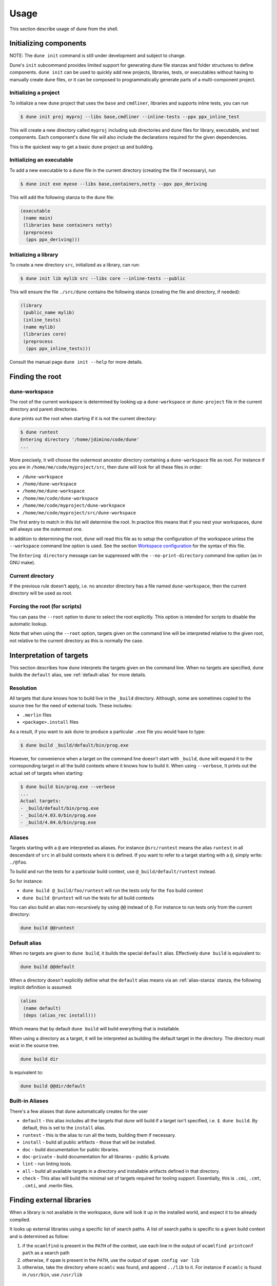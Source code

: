 *****
Usage
*****

This section describe usage of dune from the shell.

.. _initializing_components:

Initializing components
=======================

NOTE: The ``dune init`` command is still under development and subject to
change.

Dune's ``init`` subcommand provides limited support for generating dune file
stanzas and folder structures to define components. ``dune init`` can be used to
quickly add new projects, libraries, tests, or executables without having to
manually create dune files, or it can be composed to programmatically generate
parts of a multi-component project.

Initializing a project
----------------------

To initialize a new ``dune`` project that uses the ``base`` and ``cmdliner``,
libraries and supports inline tests, you can run

.. code:: bash

   $ dune init proj myproj --libs base,cmdliner --inline-tests --ppx ppx_inline_test

This will create a new directory called ``myproj`` including sub directories and
``dune`` files for library, executable, and test components. Each component's
``dune`` file will also include the declarations required for the given
dependencies.

This is the quickest way to get a basic ``dune`` project up and building.

Initializing an executable
-----------------------------

To add a new executable to a ``dune`` file in the current directory
(creating the file if necessary), run

.. code:: bash

    $ dune init exe myexe --libs base,containers,notty --ppx ppx_deriving

This will add the following stanza to the ``dune`` file:

.. code:: scheme

    (executable
     (name main)
     (libraries base containers notty)
     (preprocess
      (pps ppx_deriving)))

Initializing a library
----------------------

To create a new directory ``src``, initialized as a library, can run:

.. code:: bash

    $ dune init lib mylib src --libs core --inline-tests --public

This will ensure the file ``./src/dune`` contains the following stanza (creating
the file and directory, if needed):

.. code:: scheme

    (library
     (public_name mylib)
     (inline_tests)
     (name mylib)
     (libraries core)
     (preprocess
      (pps ppx_inline_tests)))

Consult the manual page ``dune init --help`` for more details.

.. _finding-root:

Finding the root
================

.. _dune-workspace:

dune-workspace
--------------

The root of the current workspace is determined by looking up a
``dune-workspace`` or ``dune-project`` file in the current directory
and parent directories.

``dune`` prints out the root when starting if it is not the current
directory:

.. code:: bash

    $ dune runtest
    Entering directory '/home/jdimino/code/dune'
    ...

More precisely, it will choose the outermost ancestor directory containing a
``dune-workspace`` file as root. For instance if you are in
``/home/me/code/myproject/src``, then dune will look for all these files in
order:

-  ``/dune-workspace``
-  ``/home/dune-workspace``
-  ``/home/me/dune-workspace``
-  ``/home/me/code/dune-workspace``
-  ``/home/me/code/myproject/dune-workspace``
-  ``/home/me/code/myproject/src/dune-workspace``

The first entry to match in this list will determine the root. In
practice this means that if you nest your workspaces, dune will
always use the outermost one.

In addition to determining the root, ``dune`` will read this file as
to setup the configuration of the workspace unless the ``--workspace``
command line option is used. See the section `Workspace
configuration`_ for the syntax of this file.

The ``Entering directory`` message can be suppressed with the
``--no-print-directory`` command line option (as in GNU make).

Current directory
-----------------

If the previous rule doesn't apply, i.e. no ancestor directory has a
file named ``dune-workspace``, then the current directory will be used
as root.

Forcing the root (for scripts)
------------------------------

You can pass the ``--root`` option to ``dune`` to select the root
explicitly. This option is intended for scripts to disable the automatic lookup.

Note that when using the ``--root`` option, targets given on the command line
will be interpreted relative to the given root, not relative to the current
directory as this is normally the case.

Interpretation of targets
=========================

This section describes how ``dune`` interprets the targets given on
the command line. When no targets are specified, ``dune`` builds the
``default`` alias, see :ref:`default-alias` for more details.

Resolution
----------

All targets that dune knows how to build live in the ``_build``
directory.  Although, some are sometimes copied to the source tree for
the need of external tools. These includes:

- ``.merlin`` files

- ``<package>.install`` files

As a result, if you want to ask ``dune`` to produce a particular ``.exe``
file you would have to type:

.. code:: bash

    $ dune build _build/default/bin/prog.exe

However, for convenience when a target on the command line doesn't
start with ``_build``, ``dune`` will expand it to the
corresponding target in all the build contexts where it knows how to
build it. When using ``--verbose``, It prints out the actual set of
targets when starting:

.. code:: bash

    $ dune build bin/prog.exe --verbose
    ...
    Actual targets:
    - _build/default/bin/prog.exe
    - _build/4.03.0/bin/prog.exe
    - _build/4.04.0/bin/prog.exe

Aliases
-------

Targets starting with a ``@`` are interpreted as aliases. For instance
``@src/runtest`` means the alias ``runtest`` in all descendant of
``src`` in all build contexts where it is defined. If you want to
refer to a target starting with a ``@``, simply write: ``./@foo``.

To build and run the tests for a particular build context, use
``@_build/default/runtest`` instead.

So for instance:

-  ``dune build @_build/foo/runtest`` will run the tests only for
   the ``foo`` build context
-  ``dune build @runtest`` will run the tests for all build contexts

You can also build an alias non-recursively by using ``@@`` instead of
``@``. For instance to run tests only from the current directory:

.. code::

   dune build @@runtest

.. _default-alias:

Default alias
-------------

When no targets are given to ``dune build``, it builds the special
``default`` alias. Effectively ``dune build`` is equivalent to:

.. code::

   dune build @@default

When a directory doesn't explicitly define what the ``default`` alias
means via an :ref:`alias-stanza` stanza, the following implicit
definition is assumed:

.. code::

   (alias
    (name default)
    (deps (alias_rec install)))

Which means that by default ``dune build`` will build everything that
is installable.

When using a directory as a target, it will be interpreted as building the
default target in the directory. The directory must exist in the source tree.

.. code::

   dune build dir

Is equivalent to:

.. code::

   dune build @@dir/default

.. _builtin-aliases:

Built-in Aliases
----------------

There's a few aliases that dune automatically creates for the user

* ``default`` - this alias includes all the targets that dune will build if a
  target isn't specified, i.e. ``$ dune build``. By default, this is set to the
  ``install`` alias.

* ``runtest`` - this is the alias to run all the tests, building them if
  necessary.

* ``install`` - build all public artifacts - those that will be installed.

* ``doc`` - build documentation for public libraries.

* ``doc-private`` - build documentation for all libraries - public & private.

* ``lint`` - run linting tools.

* ``all`` - build all available targets in a directory and installable artifacts
  defined in that directory.

* ``check`` - This alias will build the minimal set of targets required for
  tooling support. Essentially, this is ``.cmi``, ``.cmt``, ``.cmti``, and
  .merlin files.

Finding external libraries
==========================

When a library is not available in the workspace, dune will look it
up in the installed world, and expect it to be already compiled.

It looks up external libraries using a specific list of search paths. A
list of search paths is specific to a given build context and is
determined as follow:

#. if the ``ocamlfind`` is present in the ``PATH`` of the context, use each line
   in the output of ``ocamlfind printconf path`` as a search path
#. otherwise, if ``opam`` is present in the ``PATH``, use the output of ``opam
   config var lib``
#. otherwise, take the directory where ``ocamlc`` was found, and append
   ``../lib`` to it. For instance if ``ocamlc`` is found in ``/usr/bin``, use
   ``/usr/lib``

.. _running-tests:

Running tests
=============

There are two ways to run tests:

-  ``dune build @runtest``
-  ``dune runtest``

The two commands are equivalent. They will run all the tests defined in the
current directory and its children recursively. You can also run the tests in a
specific sub-directory and its children by using:

-  ``dune build @foo/bar/runtest``
-  ``dune runtest foo/bar``

Watch mode
==========

The ``dune build`` and ``dune runtest`` commands support a ``-w`` (or
``--watch``) flag. When it is passed, dune will perform the action as usual, and
then wait for file changes and rebuild (or rerun the tests). This feature
requires ``inotifywait`` or ``fswatch`` to be installed.

Launching the Toplevel (REPL)
=============================

Dune supports launching a `utop <https://github.com/diml/utop>`__ instance
with locally defined libraries loaded.

.. code:: bash

   $ dune utop <dir> -- <args>

Where ``<dir>`` is a directory under which dune will search (recursively) for
all libraries that will be loaded. ``<args>`` will be passed as arguments to the
utop command itself. For example, ``dune utop lib -- -implicit-bindings`` will
start ``utop`` with the libraries defined in ``lib`` and implicit bindings for
toplevel expressions.

Requirements & Limitations
--------------------------

* utop version >= 2.0 is required for this to work.
* This subcommand only supports loading libraries. Executables aren't supported.
* Libraries that are dependencies of utop itself cannot be loaded. For example
  `Camomile <https://github.com/yoriyuki/Camomile>`__.
* Loading libraries that are defined in different directories into one utop
  instance isn't possible.

Restricting the set of packages
===============================

You can restrict the set of packages from your workspace that dune can see with
the ``--only-packages`` option:

.. code:: bash

    $ dune build --only-packages pkg1,pkg2,... @install

This option acts as if you went through all the dune files and
commented out the stanzas referring to a package that is not in the list
given to ``dune``.

Invocation from opam
====================

You should set the ``build:`` field of your ``<package>.opam`` file as
follows:

::

    build: [
      ["dune" "subst"] {pinned}
      ["dune" "build" "-p" name "-j" jobs]
    ]

``-p pkg`` is a shorthand for ``--root . --only-packages pkg --profile
release --default-target @install``. ``-p`` is the short version of
``--for-release-of-packages``.

This has the following effects:

-  it tells dune to build everything that is installable and to
   ignore packages other than ``name`` defined in your project
-  it sets the root to prevent dune from looking it up
-  it silently ignores all rules with ``(mode promote)``
-  it sets the build profile to ``release``
-  it uses whatever concurrency option opam provides
-  it sets the default target to ``@install`` rather than ``@@default``

Note that ``name`` and ``jobs`` are variables expanded by opam. ``name`` expands
to the package name and ``jobs`` to the number of jobs available to build the
package.

Tests
=====

To setup the building and running of tests in opam, add this line to your
``<package>.opam`` file:

::

    build: [
      (* Previous lines here... *)
      ["dune" "runtest" "-p" name "-j" jobs] {with-test}
    ]

Workspace configuration
=======================

By default, a workspace has only one build context named ``default`` which
correspond to the environment in which ``dune`` is run. You can define more
contexts by writing a ``dune-workspace`` file.

You can point ``dune`` to an explicit ``dune-workspace`` file with the
``--workspace`` option. For instance it is good practice to write a
``dune-workspace.dev`` in your project with all the version of OCaml your
projects support. This way developers can tests that the code builds with all
version of OCaml by simply running:

.. code:: bash

    $ dune build --workspace dune-workspace.dev @all @runtest

dune-workspace
--------------

The ``dune-workspace`` file uses the S-expression syntax. This is what
a typical ``dune-workspace`` file looks like:

.. code:: scheme

    (lang dune 1.0)
    (context (opam (switch 4.02.3)))
    (context (opam (switch 4.03.0)))
    (context (opam (switch 4.04.0)))

The rest of this section describe the stanzas available.

Note that an empty ``dune-workspace`` file is interpreted the same as one
containing exactly:

.. code:: scheme

    (lang dune 1.0)
    (context default)

This allows you to use an empty ``dune-workspace`` file to mark the root of your
project.

profile
~~~~~~~

The build profile can be selected in the ``dune-workspace`` file by write a
``(profile ...)`` stanza. For instance:

.. code:: scheme

    (profile release)

Note that the command line option ``--profile`` has precedence over this stanza.

env
~~~

The ``env`` stanza can be used to set the base environment for all contexts in
this workspace. This environment has the lowest precedence of all other ``env``
stanzas. The syntax for this stanza is the same dune's :ref:`dune-env` stanza.

context
~~~~~~~

The ``(context ...)`` stanza declares a build context. The argument
can be either ``default`` or ``(default)`` for the default build
context or can be the description of an opam switch, as follows:

.. code:: scheme

    (context (opam (switch <opam-switch-name>)
                   <optional-fields>))

``<optional-fields>`` are:

-  ``(name <name>)`` is the name of the subdirectory of ``_build``
   where the artifacts for this build context will be stored

-  ``(root <opam-root>)`` is the opam root. By default it will take
   the opam root defined by the environment in which ``dune`` is
   run which is usually ``~/.opam``

- ``(merlin)`` instructs dune to use this build context for
  merlin

- ``(profile <profile>)`` to set a different profile for a build
  context. This has precedence over the command line option
  ``--profile``

- ``(env <env>)`` to set the environment for a particular context. This is of
  higher precedence than the toplevel ``env`` stanza in the workspace file. This
  field the same options as the :ref:`dune-env` stanza.

- ``(toolchain <findlib_coolchain>)`` set findlib toolchain for the context.

- ``(host <host_context>)`` choose a different context to build binaries that
  are meant to be executed on the host machine, such as preprocessors.

Both ``(default ...)`` and ``(opam ...)`` accept a ``targets`` field in order to
setup cross compilation. See :ref:`advanced-cross-compilation` for more
information.

Merlin reads compilation artifacts and it can only read the compilation
artifacts of a single context. Usually, you should use the artifacts from the
``default`` context, and if you have the ``(context default)`` stanza in your
``dune-workspace`` file, that is the one dune will use.

For rare cases where this is not what you want, you can force dune to use a
different build contexts for merlin by adding the field ``(merlin)`` to this
context.

Distributing Projects
=====================

Dune provides support for building and installing your project. However it
doesn't provide helpers for distributing it. It is recommended to use
`dune-release <https://github.com/samoht/dune-release>`__ for this purpose.

The common defaults are that your projects include the following files:

- ``README.md``
- ``CHANGES.md``
- ``LICENSE.md``

And that if your project contains several packages, then all the package names
must be prefixed by the shortest one.

Watermarking
============

One of the features dune-release provides is watermarking; it replaces
various strings of the form ``%%ID%%`` in all files of your project
before creating a release tarball or when the package is pinned by the
user using opam.

This is especially interesting for the ``VERSION`` watermark, which gets
replaced by the version obtained from the vcs. For instance if you are using
git, dune-release invokes this command to find out the version:

.. code:: bash

    $ git describe --always --dirty
    1.0+beta9-79-g29e9b37

Projects using dune usually only need dune-release for creating and
publishing releases. However they might still want to substitute the
watermarks when the package is pinned by the user. To help with this,
dune provides the ``subst`` sub-command.

.. _dune-subst:

dune subst
==========

``dune subst`` performs the same substitution ``dune-release`` does
with the default configuration. i.e. calling ``dune subst`` at the
root of your project will rewrite in place all the files in your
project.

More precisely, it replaces all the following watermarks in source files:

- ``NAME``, the name of the project
- ``VERSION``, output of ``git describe --always --dirty``
- ``VERSION_NUM``, same as ``VERSION`` but with a potential leading
  ``v`` or ``V`` dropped
- ``VCS_COMMIT_ID``, commit hash from the vcs
- ``PKG_MAINTAINER``, contents of the ``maintainer`` field from the
  opam file
- ``PKG_AUTHORS``, contents of the ``authors`` field from the opam file
- ``PKG_HOMEPAGE``, contents of the ``homepage`` field from the opam file
- ``PKG_ISSUES``, contents of the ``issues`` field from the opam file
- ``PKG_DOC``, contents of the ``doc`` field from the opam file
- ``PKG_LICENSE``, contents of the ``license`` field from the opam file
- ``PKG_REPO``, contents of the ``repo`` field from the opam file

The name of the project is obtained by reading the ``dune-project``
file in the directory where ``dune subst`` is called. The
``dune-project`` file must exist and contain a valid ``(name ...)``
field.

Note that ``dune subst`` is meant to be called from the opam file and
in particular behaves a bit different to other ``dune`` commands. In
particular it doesn't try to detect the root of the workspace and must
be called from the root of the project.

Custom Build Directory
======================

By default dune places all build artifacts in the ``_build`` directory relative
to the user's workspace. However, one can customize this directory by using the
``--build-dir`` flag or the ``DUNE_BUILD_DIR`` environment variable.

.. code:: bash

   $ dune build --build-dir _build-foo

   # this is equivalent to:
   $ DUNE_BUILD_DIR=_build-foo dune build

   # Absolute paths are also allowed
   $ dune build --build-dir /tmp/build foo.exe
